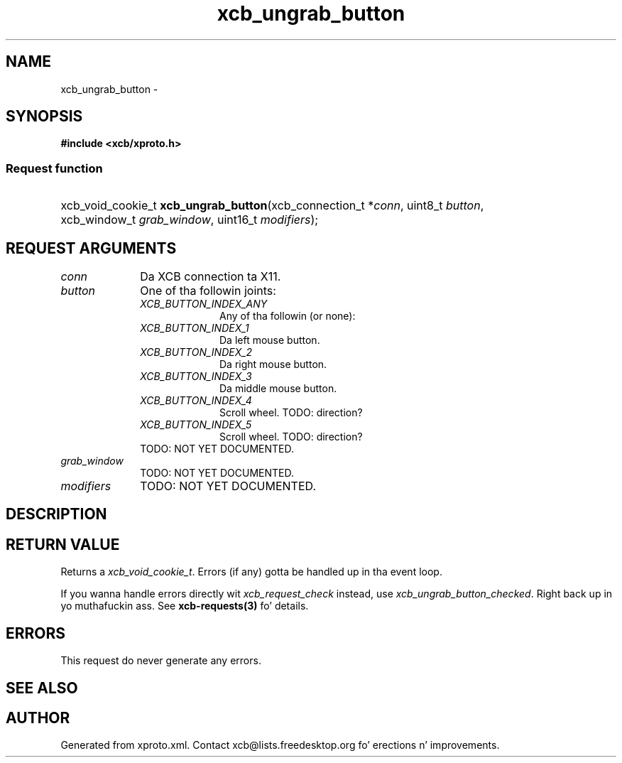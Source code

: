 .TH xcb_ungrab_button 3  2013-08-04 "XCB" "XCB Requests"
.ad l
.SH NAME
xcb_ungrab_button \- 
.SH SYNOPSIS
.hy 0
.B #include <xcb/xproto.h>
.SS Request function
.HP
xcb_void_cookie_t \fBxcb_ungrab_button\fP(xcb_connection_t\ *\fIconn\fP, uint8_t\ \fIbutton\fP, xcb_window_t\ \fIgrab_window\fP, uint16_t\ \fImodifiers\fP);
.br
.hy 1
.SH REQUEST ARGUMENTS
.IP \fIconn\fP 1i
Da XCB connection ta X11.
.IP \fIbutton\fP 1i
One of tha followin joints:
.RS 1i
.IP \fIXCB_BUTTON_INDEX_ANY\fP 1i
Any of tha followin (or none):
.IP \fIXCB_BUTTON_INDEX_1\fP 1i
Da left mouse button.
.IP \fIXCB_BUTTON_INDEX_2\fP 1i
Da right mouse button.
.IP \fIXCB_BUTTON_INDEX_3\fP 1i
Da middle mouse button.
.IP \fIXCB_BUTTON_INDEX_4\fP 1i
Scroll wheel. TODO: direction?
.IP \fIXCB_BUTTON_INDEX_5\fP 1i
Scroll wheel. TODO: direction?
.RE
.RS 1i
TODO: NOT YET DOCUMENTED.
.RE
.IP \fIgrab_window\fP 1i
TODO: NOT YET DOCUMENTED.
.IP \fImodifiers\fP 1i
TODO: NOT YET DOCUMENTED.
.SH DESCRIPTION
.SH RETURN VALUE
Returns a \fIxcb_void_cookie_t\fP. Errors (if any) gotta be handled up in tha event loop.

If you wanna handle errors directly wit \fIxcb_request_check\fP instead, use \fIxcb_ungrab_button_checked\fP. Right back up in yo muthafuckin ass. See \fBxcb-requests(3)\fP fo' details.
.SH ERRORS
This request do never generate any errors.
.SH SEE ALSO
.SH AUTHOR
Generated from xproto.xml. Contact xcb@lists.freedesktop.org fo' erections n' improvements.
